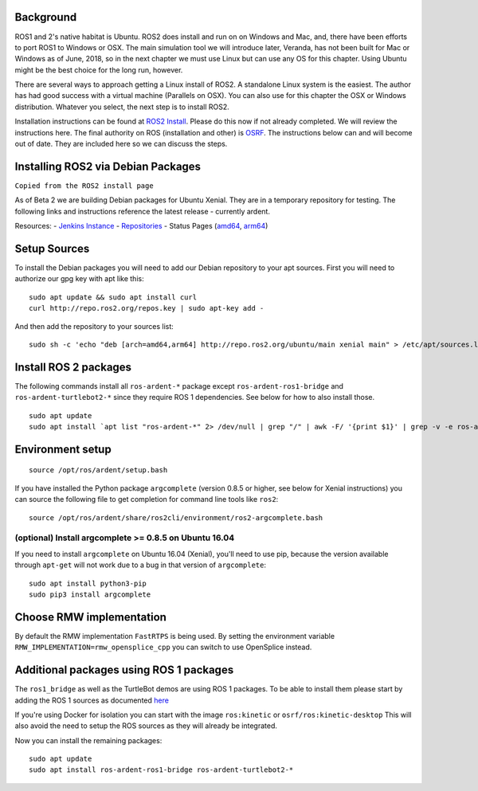 
Background
-----------

ROS1 and 2's native habitat is Ubuntu. ROS2 does install and run on
on Windows and Mac, and, there have been efforts to
port ROS1 to Windows or OSX.  The main simulation tool we will
introduce later, Veranda, has not been built for Mac or Windows
as of June, 2018, so in the next chapter we must use Linux but can use
any OS for this chapter.  Using Ubuntu might be the best choice for the long
run, however.

There are several ways to approach getting a Linux install of ROS2.
A standalone Linux system is the easiest. The author has
had good success with a virtual machine (Parallels on OSX). You can also
use for this chapter the OSX or Windows distribution.  Whatever you
select, the next step is to install ROS2.

Installation instructions can be found at
`ROS2 Install <https://github.com/ros2/ros2/wiki/Installation>`_. Please do
this now if not already completed. We will review the instructions here.
The final authority on ROS (installation and other) is `OSRF <ros.org>`_. The
instructions below can and will become out of date. They are included
here so we can discuss the steps.

Installing ROS2 via Debian Packages
------------------------------------

``Copied from the ROS2 install page``

As of Beta 2 we are building Debian packages for Ubuntu Xenial. They are
in a temporary repository for testing. The following links and
instructions reference the latest release - currently ardent.

Resources: - `Jenkins Instance <http://build.ros2.org/>`__ -
`Repositories <http://repo.ros2.org>`__ - Status Pages
(`amd64 <http://repo.ros2.org/status_page/ros_ardent_default.html>`__,
`arm64 <http://repo.ros2.org/status_page/ros_ardent_uxv8.html>`__)

Setup Sources
-------------

To install the Debian packages you will need to add our Debian
repository to your apt sources. First you will need to authorize our gpg
key with apt like this:

::

    sudo apt update && sudo apt install curl
    curl http://repo.ros2.org/repos.key | sudo apt-key add -

And then add the repository to your sources list:

::

    sudo sh -c 'echo "deb [arch=amd64,arm64] http://repo.ros2.org/ubuntu/main xenial main" > /etc/apt/sources.list.d/ros2-latest.list'

Install ROS 2 packages
----------------------

The following commands install all ``ros-ardent-*`` package except
``ros-ardent-ros1-bridge`` and ``ros-ardent-turtlebot2-*`` since they
require ROS 1 dependencies. See below for how to also install those.

::

    sudo apt update
    sudo apt install `apt list "ros-ardent-*" 2> /dev/null | grep "/" | awk -F/ '{print $1}' | grep -v -e ros-ardent-ros1-bridge -e ros-ardent-turtlebot2- | tr "\n" " "`

Environment setup
-----------------

::

    source /opt/ros/ardent/setup.bash

If you have installed the Python package ``argcomplete`` (version 0.8.5
or higher, see below for Xenial instructions) you can source the
following file to get completion for command line tools like ``ros2``:

::

    source /opt/ros/ardent/share/ros2cli/environment/ros2-argcomplete.bash

(optional) Install argcomplete >= 0.8.5 on Ubuntu 16.04
~~~~~~~~~~~~~~~~~~~~~~~~~~~~~~~~~~~~~~~~~~~~~~~~~~~~~~~

If you need to install ``argcomplete`` on Ubuntu 16.04 (Xenial), you'll
need to use pip, because the version available through ``apt-get`` will
not work due to a bug in that version of ``argcomplete``:

::

    sudo apt install python3-pip
    sudo pip3 install argcomplete

Choose RMW implementation
-------------------------

By default the RMW implementation ``FastRTPS`` is being used. By setting
the environment variable ``RMW_IMPLEMENTATION=rmw_opensplice_cpp`` you
can switch to use OpenSplice instead.

Additional packages using ROS 1 packages
----------------------------------------

The ``ros1_bridge`` as well as the TurtleBot demos are using ROS 1
packages. To be able to install them please start by adding the ROS 1
sources as documented
`here <http://wiki.ros.org/Installation/Ubuntu?distro=kinetic>`__

If you're using Docker for isolation you can start with the image
``ros:kinetic`` or ``osrf/ros:kinetic-desktop`` This will also avoid the
need to setup the ROS sources as they will already be integrated.

Now you can install the remaining packages:

::

    sudo apt update
    sudo apt install ros-ardent-ros1-bridge ros-ardent-turtlebot2-*

